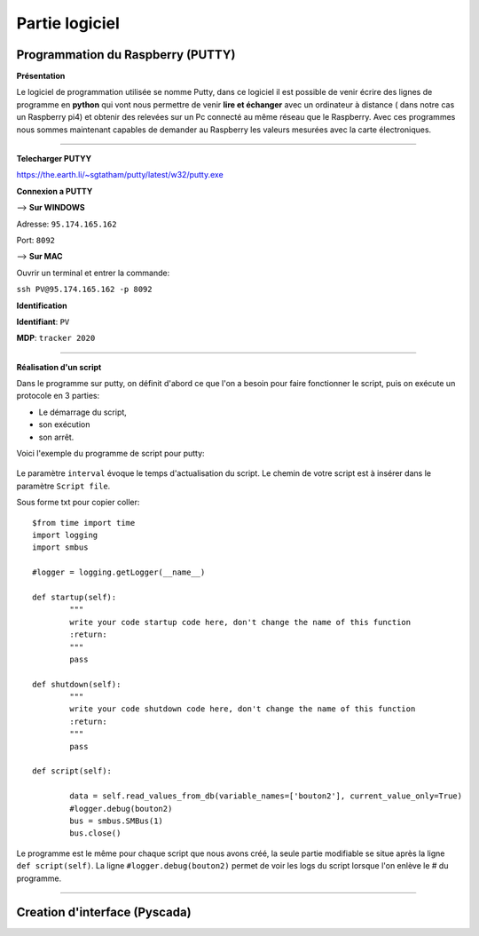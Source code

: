 Partie logiciel
===============

Programmation du Raspberry (PUTTY)
^^^^^^^^^^^^^^^^^^^^^^^^^^^^^^^^^
**Présentation**

Le logiciel de programmation utilisée se nomme Putty, dans ce logiciel il est possible de venir écrire des lignes de programme en **python** qui vont nous permettre  de venir **lire et échanger** avec un ordinateur à distance ( dans notre cas un Raspberry pi4) et obtenir des relevées sur un Pc connecté au même réseau que le Raspberry.
Avec ces programmes nous sommes maintenant capables de demander au Raspberry les valeurs mesurées avec la carte électroniques. 

-------------

**Telecharger PUTYY**

https://the.earth.li/~sgtatham/putty/latest/w32/putty.exe

**Connexion a PUTTY**

--> **Sur WINDOWS**

.. image:: pic/PUTTY.PNG

Adresse: ``95.174.165.162`` 

Port: ``8092`` 

--> **Sur MAC**

Ouvrir un terminal et entrer la commande:

``ssh PV@95.174.165.162 -p 8092``

.. image:: pic/terminal_code.png

**Identification**

**Identifiant**: ``PV`` 

**MDP**: ``tracker 2020``

-------------

**Réalisation d'un script**


Dans le programme sur putty, on définit d'abord ce que l'on a besoin pour faire fonctionner le script, puis on exécute un protocole en 3 parties: 

* Le démarrage du script, 
* son exécution 
* son arrêt.
Voici l'exemple du programme de script pour putty:

		.. image:: pic/script_putty.png

Le paramètre ``interval`` évoque le temps d'actualisation du script.
Le chemin de votre script est à insérer dans le paramètre ``Script file``.

Sous forme txt pour copier coller::

	$from time import time
	import logging
	import smbus
	
	#logger = logging.getLogger(__name__)
	
	def startup(self):
		"""
		write your code startup code here, don't change the name of this function
		:return:
		"""
		pass
	
	def shutdown(self):
		"""
		write your code shutdown code here, don't change the name of this function
		:return:
		"""
		pass
	
	def script(self):
	
		data = self.read_values_from_db(variable_names=['bouton2'], current_value_only=True)
		#logger.debug(bouton2)
		bus = smbus.SMBus(1)
		bus.close()
		
Le programme est le même pour chaque script que nous avons créé, la seule partie modifiable se situe après la ligne ``def script(self)``.
La ligne ``#logger.debug(bouton2)`` permet de voir les logs du script lorsque l'on enlève le # du programme.


-----------------------------


Creation d'interface (Pyscada)
^^^^^^^^^^^^^^^^^^^^^^^^^^^^^^

